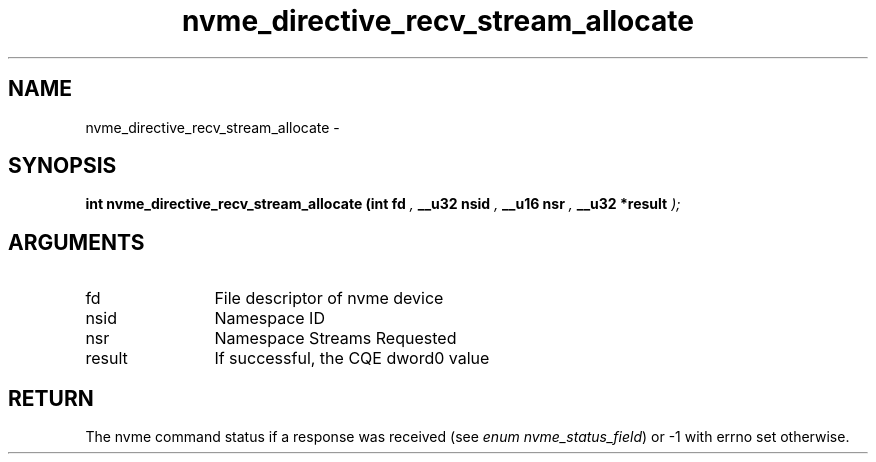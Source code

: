 .TH "nvme_directive_recv_stream_allocate" 9 "nvme_directive_recv_stream_allocate" "February 2022" "libnvme API manual" LINUX
.SH NAME
nvme_directive_recv_stream_allocate \- 
.SH SYNOPSIS
.B "int" nvme_directive_recv_stream_allocate
.BI "(int fd "  ","
.BI "__u32 nsid "  ","
.BI "__u16 nsr "  ","
.BI "__u32 *result "  ");"
.SH ARGUMENTS
.IP "fd" 12
File descriptor of nvme device
.IP "nsid" 12
Namespace ID
.IP "nsr" 12
Namespace Streams Requested
.IP "result" 12
If successful, the CQE dword0 value
.SH "RETURN"
The nvme command status if a response was received (see
\fIenum nvme_status_field\fP) or -1 with errno set otherwise.
